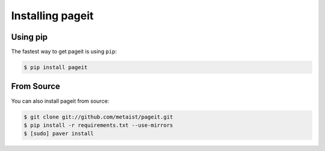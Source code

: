Installing pageit
=================

Using pip
---------
The fastest way to get pageit is using ``pip``:

.. code-block:: bash

    $ pip install pageit

From Source
-----------
You can also install pageit from source:

.. code-block:: bash

    $ git clone git://github.com/metaist/pageit.git
    $ pip install -r requirements.txt --use-mirrors
    $ [sudo] paver install
